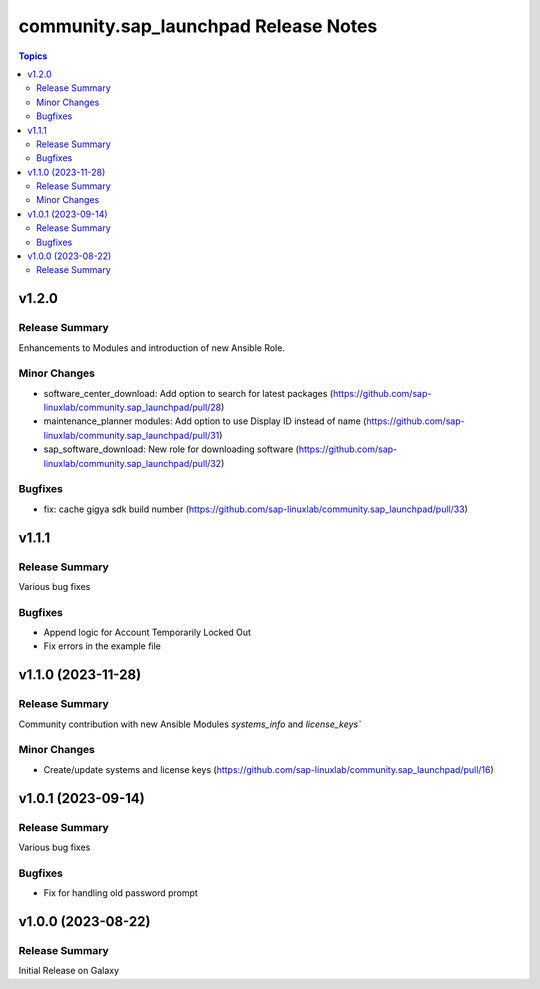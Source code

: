 ===================================
community.sap\_launchpad Release Notes
===================================

.. contents:: Topics

v1.2.0
======

Release Summary
---------------

Enhancements to Modules and introduction of new Ansible Role.

Minor Changes
-------------
- software_center_download: Add option to search for latest packages (https://github.com/sap-linuxlab/community.sap_launchpad/pull/28)
- maintenance_planner modules: Add option to use Display ID instead of name (https://github.com/sap-linuxlab/community.sap_launchpad/pull/31)
- sap_software_download: New role for downloading software (https://github.com/sap-linuxlab/community.sap_launchpad/pull/32)

Bugfixes
--------

- fix: cache gigya sdk build number (https://github.com/sap-linuxlab/community.sap_launchpad/pull/33)


v1.1.1
======

Release Summary
---------------

Various bug fixes

Bugfixes
--------
- Append logic for Account Temporarily Locked Out
- Fix errors in the example file


v1.1.0 (2023-11-28)
======

Release Summary
---------------

Community contribution with new Ansible Modules `systems_info` and `license_keys``

Minor Changes
-------------

- Create/update systems and license keys (https://github.com/sap-linuxlab/community.sap_launchpad/pull/16)


v1.0.1 (2023-09-14)
======

Release Summary
---------------

Various bug fixes

Bugfixes
--------

- Fix for handling old password prompt


v1.0.0 (2023-08-22)
======

Release Summary
---------------

Initial Release on Galaxy
